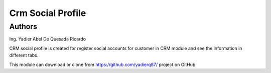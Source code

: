 =======================
Crm Social Profile
=======================
Authors
=======================
Ing. Yadier Abel De Quesada Ricardo

CRM social profile is created for register social accounts for customer in CRM module and see the information in different tabs.

This module can download or clone from  `<https://github.com/yadierq87/>`_ project on GitHub.

